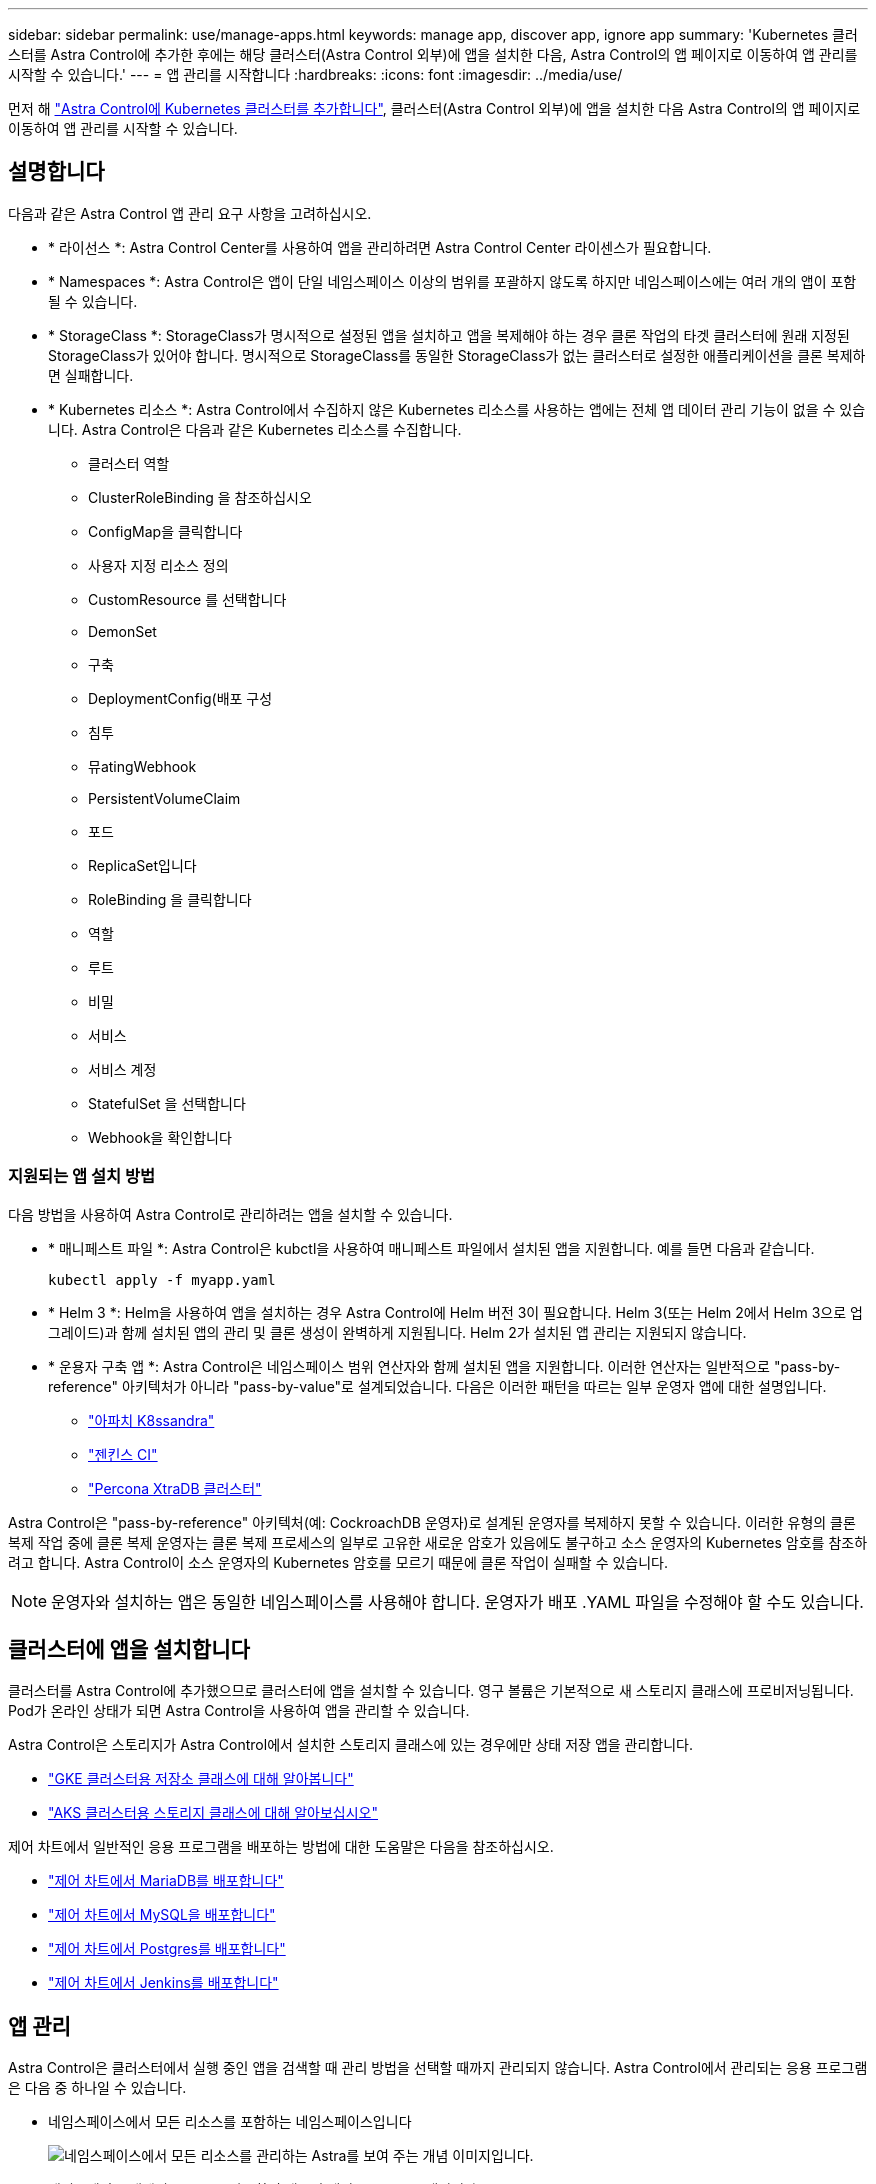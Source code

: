 ---
sidebar: sidebar 
permalink: use/manage-apps.html 
keywords: manage app, discover app, ignore app 
summary: 'Kubernetes 클러스터를 Astra Control에 추가한 후에는 해당 클러스터(Astra Control 외부)에 앱을 설치한 다음, Astra Control의 앱 페이지로 이동하여 앱 관리를 시작할 수 있습니다.' 
---
= 앱 관리를 시작합니다
:hardbreaks:
:icons: font
:imagesdir: ../media/use/


먼저 해 link:../get-started/add-first-cluster.html["Astra Control에 Kubernetes 클러스터를 추가합니다"], 클러스터(Astra Control 외부)에 앱을 설치한 다음 Astra Control의 앱 페이지로 이동하여 앱 관리를 시작할 수 있습니다.



== 설명합니다

다음과 같은 Astra Control 앱 관리 요구 사항을 고려하십시오.

* * 라이선스 *: Astra Control Center를 사용하여 앱을 관리하려면 Astra Control Center 라이센스가 필요합니다.
* * Namespaces *: Astra Control은 앱이 단일 네임스페이스 이상의 범위를 포괄하지 않도록 하지만 네임스페이스에는 여러 개의 앱이 포함될 수 있습니다.
* * StorageClass *: StorageClass가 명시적으로 설정된 앱을 설치하고 앱을 복제해야 하는 경우 클론 작업의 타겟 클러스터에 원래 지정된 StorageClass가 있어야 합니다. 명시적으로 StorageClass를 동일한 StorageClass가 없는 클러스터로 설정한 애플리케이션을 클론 복제하면 실패합니다.
* * Kubernetes 리소스 *: Astra Control에서 수집하지 않은 Kubernetes 리소스를 사용하는 앱에는 전체 앱 데이터 관리 기능이 없을 수 있습니다. Astra Control은 다음과 같은 Kubernetes 리소스를 수집합니다.
+
** 클러스터 역할
** ClusterRoleBinding 을 참조하십시오
** ConfigMap을 클릭합니다
** 사용자 지정 리소스 정의
** CustomResource 를 선택합니다
** DemonSet
** 구축
** DeploymentConfig(배포 구성
** 침투
** 뮤atingWebhook
** PersistentVolumeClaim
** 포드
** ReplicaSet입니다
** RoleBinding 을 클릭합니다
** 역할
** 루트
** 비밀
** 서비스
** 서비스 계정
** StatefulSet 을 선택합니다
** Webhook을 확인합니다






=== 지원되는 앱 설치 방법

다음 방법을 사용하여 Astra Control로 관리하려는 앱을 설치할 수 있습니다.

* * 매니페스트 파일 *: Astra Control은 kubctl을 사용하여 매니페스트 파일에서 설치된 앱을 지원합니다. 예를 들면 다음과 같습니다.
+
[listing]
----
kubectl apply -f myapp.yaml
----
* * Helm 3 *: Helm을 사용하여 앱을 설치하는 경우 Astra Control에 Helm 버전 3이 필요합니다. Helm 3(또는 Helm 2에서 Helm 3으로 업그레이드)과 함께 설치된 앱의 관리 및 클론 생성이 완벽하게 지원됩니다. Helm 2가 설치된 앱 관리는 지원되지 않습니다.
* * 운용자 구축 앱 *: Astra Control은 네임스페이스 범위 연산자와 함께 설치된 앱을 지원합니다. 이러한 연산자는 일반적으로 "pass-by-reference" 아키텍처가 아니라 "pass-by-value"로 설계되었습니다. 다음은 이러한 패턴을 따르는 일부 운영자 앱에 대한 설명입니다.
+
** https://github.com/k8ssandra/cass-operator/tree/v1.7.1["아파치 K8ssandra"^]
** https://github.com/jenkinsci/kubernetes-operator["젠킨스 CI"^]
** https://github.com/percona/percona-xtradb-cluster-operator["Percona XtraDB 클러스터"^]




Astra Control은 "pass-by-reference" 아키텍처(예: CockroachDB 운영자)로 설계된 운영자를 복제하지 못할 수 있습니다. 이러한 유형의 클론 복제 작업 중에 클론 복제 운영자는 클론 복제 프로세스의 일부로 고유한 새로운 암호가 있음에도 불구하고 소스 운영자의 Kubernetes 암호를 참조하려고 합니다. Astra Control이 소스 운영자의 Kubernetes 암호를 모르기 때문에 클론 작업이 실패할 수 있습니다.


NOTE: 운영자와 설치하는 앱은 동일한 네임스페이스를 사용해야 합니다. 운영자가 배포 .YAML 파일을 수정해야 할 수도 있습니다.



== 클러스터에 앱을 설치합니다

클러스터를 Astra Control에 추가했으므로 클러스터에 앱을 설치할 수 있습니다. 영구 볼륨은 기본적으로 새 스토리지 클래스에 프로비저닝됩니다. Pod가 온라인 상태가 되면 Astra Control을 사용하여 앱을 관리할 수 있습니다.

Astra Control은 스토리지가 Astra Control에서 설치한 스토리지 클래스에 있는 경우에만 상태 저장 앱을 관리합니다.

* link:../learn/choose-class-and-size.html["GKE 클러스터용 저장소 클래스에 대해 알아봅니다"]
* link:../learn/azure-storage.html["AKS 클러스터용 스토리지 클래스에 대해 알아보십시오"]


제어 차트에서 일반적인 응용 프로그램을 배포하는 방법에 대한 도움말은 다음을 참조하십시오.

* link:../solutions/mariadb-deploy-from-helm-chart.html["제어 차트에서 MariaDB를 배포합니다"]
* link:../solutions/mysql-deploy-from-helm-chart.html["제어 차트에서 MySQL을 배포합니다"]
* link:../solutions/postgres-deploy-from-helm-chart.html["제어 차트에서 Postgres를 배포합니다"]
* link:../solutions/jenkins-deploy-from-helm-chart.html["제어 차트에서 Jenkins를 배포합니다"]




== 앱 관리

Astra Control은 클러스터에서 실행 중인 앱을 검색할 때 관리 방법을 선택할 때까지 관리되지 않습니다. Astra Control에서 관리되는 응용 프로그램은 다음 중 하나일 수 있습니다.

* 네임스페이스에서 모든 리소스를 포함하는 네임스페이스입니다
+
image:diagram-managed-app1.png["네임스페이스에서 모든 리소스를 관리하는 Astra를 보여 주는 개념 이미지입니다."]

* 네임스페이스 내에서 helm3를 사용하여 배포된 개별 응용 프로그램입니다
+
image:diagram-managed-app2.png["다른 응용 프로그램을 포함하는 네임스페이스로 배포된 개별 응용 프로그램을 관리하는 Astra를 보여 주는 개념적 이미지입니다."]

* 네임스페이스 내에서 Kubernetes 레이블(Astra Control의 _custom app_이라고 함)으로 식별되는 리소스 그룹입니다
+
image:diagram-managed-app3.png["Kubernetes 레이블을 기반으로 하는 사용자 지정 앱을 관리하는 Astra를 보여주는 개념적 이미지입니다."]



아래 섹션에서는 이러한 옵션을 사용하여 앱을 관리하는 방법에 대해 설명합니다.



=== 네임스페이스로 앱 관리

앱 페이지의 * 검색됨 * 섹션에는 네임스페이스와 Helm이 설치한 앱 또는 해당 네임스페이스의 사용자 지정 레이블 앱이 표시됩니다. 각 앱을 개별적으로 또는 네임스페이스 수준에서 관리하도록 선택할 수 있습니다. 데이터 보호 작업에 필요한 세분화 수준으로 세분화됩니다.

예를 들어 주 단위 주기를 가진 "Maria"에 대한 백업 정책을 설정할 수 있지만, "MariaDB"(동일한 이름 공간에 있음)를 더 자주 백업해야 할 수 있습니다. 이러한 요구사항에 따라 단일 네임스페이스가 아닌 앱을 별도로 관리해야 합니다.

Astra Control을 사용하면 계층 구조의 수준(네임스페이스 및 해당 네임스페이스의 앱)을 모두 별도로 관리할 수 있지만, 가장 좋은 방법은 하나 또는 다른 수준을 선택하는 것입니다. 작업이 네임스페이스 및 앱 수준에서 동시에 발생하면 Astra Control에서 수행하는 작업이 실패할 수 있습니다.

.단계
. 응용 프로그램 * 을 선택한 다음 * 검색됨 * 을 선택합니다.
+
image:screenshot-app-discovery.gif["검색된 탭을 보여 주는 앱 페이지의 스크린샷"]

. 검색된 네임스페이스 목록을 보고 네임스페이스를 확장하여 앱 및 관련 리소스를 봅니다.
+
Astra Control은 Helm 앱 및 사용자 지정 레이블 앱을 네임스페이스에서 보여 줍니다. H제어 레이블을 사용할 수 있는 경우 태그 아이콘으로 지정됩니다.

+
다음은 네임스페이스에서 두 개의 앱을 사용하는 예입니다.

+
image:screenshot-group.gif["네임스페이스가 확장되어 해당 네임스페이스에서 두 개의 앱을 표시하는 앱 페이지의 스크린샷"]

. 각 앱을 개별적으로 관리할지 아니면 네임스페이스 수준에서 관리할지 결정합니다.
. 계층 구조의 원하는 레벨에서 * Actions * 열의 드롭다운 목록을 선택하고 * Manage * 를 선택합니다.
+
image:screenshot-app-manage.gif["네임스페이스 또는 앱을 관리하거나 무시하도록 선택할 수 있는 앱 페이지의 확장된 드롭다운 목록 스크린샷"]

. 앱을 관리하지 않으려면 원하는 앱의 * Actions * 열에서 드롭다운 목록을 선택하고 * Ignore * 를 선택합니다.
+
예를 들어, "Jenkins" 네임스페이스의 모든 앱을 함께 관리하여 동일한 스냅샷 및 백업 정책을 가지려면 네임스페이스를 관리하고 네임스페이스의 앱을 무시해야 합니다.

+
image:screenshot-app-manage-and-ignore.gif["네임스페이스 또는 앱을 관리하거나 무시하도록 선택할 수 있는 앱 페이지의 확장된 드롭다운 목록 스크린샷"]



관리하기로 선택한 앱은 이제 * Managed * 탭에서 사용할 수 있습니다. 무시된 앱은 * ignored * 탭으로 이동합니다. 검색된 탭에 앱이 표시되지 않으므로 새 앱을 설치하면 찾아서 관리하기가 더 쉬워집니다.



=== Kubernetes 레이블로 앱 관리

Astra Control에는 응용 프로그램 페이지 상단에 * 사용자 정의 앱 정의 * 라는 작업이 포함되어 있습니다. 이 작업을 통해 Kubernetes 레이블로 식별된 앱을 관리할 수 있습니다. link:../learn/define-custom-app.html["Kubernetes 레이블로 앱 정의에 대해 자세히 알아보십시오"].

.단계
. 응용 프로그램 > 사용자 정의 응용 프로그램 정의 * 를 선택합니다.
. 사용자 정의 응용 프로그램 정의 * 대화 상자에서 응용 프로그램을 관리하는 데 필요한 정보를 제공합니다.
+
.. * 새 앱 *: 앱의 표시 이름을 입력합니다.
.. * 클러스터 *: 앱이 있는 클러스터를 선택합니다.
.. * 네임스페이스: * 앱의 네임스페이스를 선택합니다.
.. * 레이블: * 레이블을 입력하거나 아래 리소스에서 레이블을 선택합니다.
.. * 선택한 리소스 *: 보호하려는 선택한 Kubernetes 리소스(Pod, 기밀, 영구 볼륨 등)를 보고 관리합니다.
+
예를 들면 다음과 같습니다.

+
image:screenshot-selected-resources.gif["구성 맵 및 영구 볼륨 청구와 같이 보호할 수 있는 리소스의 스크린샷"]

+
*** 리소스를 확장하고 레이블 수를 선택하여 사용 가능한 레이블을 봅니다.
+
image:screenshot-view-labels.gif["확장된 리소스와 해당 리소스의 레이블 수를 보여 주는 스크린샷"]

*** 레이블 중 하나를 선택합니다.
+
image:screenshot-select-label.gif["레이블 수를 선택한 후 선택할 수 있는 레이블 목록이 표시된 스크린샷"]

+
레이블을 선택하면 * Label * (레이블 *) 필드에 표시됩니다. 또한 Astra Control은 선택한 레이블과 일치하지 않는 리소스를 표시하도록 * 선택되지 않은 리소스 * 섹션을 업데이트합니다.



.. 선택하지 않은 리소스 *: 보호하지 않을 앱 리소스를 확인합니다.
+
image:screenshot-selected-label.gif["자원 패인에서 레이블을 선택한 후 레이블 필드에 레이블을 표시하는 스크린샷"]



. 사용자 지정 앱 정의 * 를 선택합니다.


Astra Control은 앱 관리를 지원합니다. 이제 * Managed * 탭에서 찾을 수 있습니다.



== 시스템 앱은 어떻습니까?

Astra Control은 Kubernetes 클러스터에서 실행 중인 시스템 앱을 검색합니다. 앱 목록을 필터링하여 볼 수 있습니다.

image:screenshot-system-apps.gif["앱 화면에서 모든 클러스터를 선택할 때 사용할 수 있는 시스템 앱 표시 옵션을 보여 주는 스크린샷"]

이러한 시스템 앱은 기본적으로 표시되지 않습니다. 백업해야 하는 경우는 드뭅니다.
